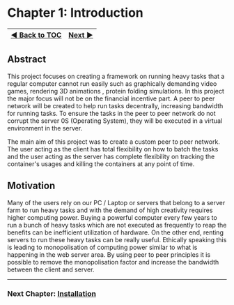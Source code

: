 * Chapter 1: Introduction
:PROPERTIES:
:CUSTOM_ID: chapter-1-introduction
:END:
| [[file:README.md][◀ Back to TOC]] | [[file:Installation.md][Next ▶]] |
|-----------------------------------+----------------------------------|

** Abstract
:PROPERTIES:
:CUSTOM_ID: abstract
:END:
This project focuses on creating a framework on running heavy tasks that
a regular computer cannot run easily such as graphically demanding video
games, rendering 3D animations , protein folding simulations. In this
project the major focus will not be on the financial incentive part. A
peer to peer network will be created to help run tasks decentrally,
increasing bandwidth for running tasks. To ensure the tasks in the peer
to peer network do not corrupt the server 0S (Operating System), they
will be executed in a virtual environment in the server.

The main aim of this project was to create a custom peer to peer
network. The user acting as the client has total flexibility on how to
batch the tasks and the user acting as the server has complete
flexibility on tracking the container's usages and killing the
containers at any point of time.

** Motivation
:PROPERTIES:
:CUSTOM_ID: motivation
:END:
Many of the users rely on our PC / Laptop or servers that belong to a
server farm to run heavy tasks and with the demand of high creativity
requires higher computing power. Buying a powerful computer every few
years to run a bunch of heavy tasks which are not executed as frequently
to reap the benefits can be inefficient utilization of hardware. On the
other end, renting servers to run these heavy tasks can be really
useful. Ethically speaking this is leading to monopolisation of
computing power similar to what is happening in the web server area. By
using peer to peer principles it is possible to remove the
monopolisation factor and increase the bandwidth between the client and
server.

--------------

*** Next Chapter: [[file:Installation.md][Installation]]
:PROPERTIES:
:CUSTOM_ID: next-chapter-installation
:END:
